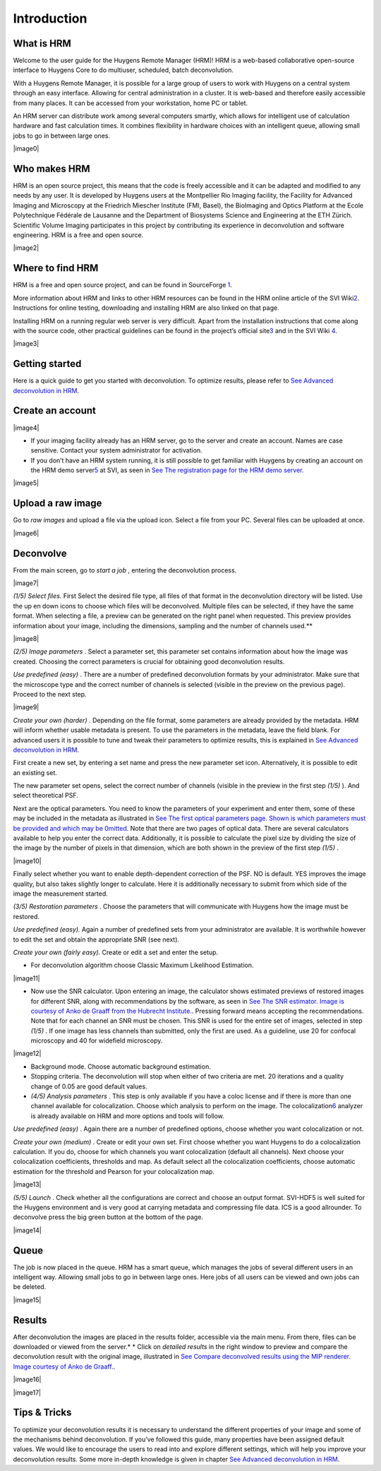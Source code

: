 **************************
Introduction
**************************


What is HRM
===========

Welcome to the user guide for the Huygens Remote Manager (HRM)! HRM is a
web-based collaborative open-source interface to Huygens Core to do
multiuser, scheduled, batch deconvolution.

With a Huygens Remote Manager, it is possible for a large group of users
to work with Huygens on a central system through an easy interface.
Allowing for central administration in a cluster. It is web-based and
therefore easily accessible from many places. It can be accessed from
your workstation, home PC or tablet.

An HRM server can distribute work among several computers smartly, which
allows for intelligent use of calculation hardware and fast calculation
times. It combines flexibility in hardware choices with an intelligent
queue, allowing small jobs to go in between large ones.

|image0|

Who makes HRM
=============

HRM is an open source project, this means that the code is freely
accessible and it can be adapted and modified to any needs by any user.
It is developed by Huygens users at the Montpellier Rio Imaging
facility, the Facility for Advanced Imaging and Microscopy at the
Friedrich Miescher Institute (FMI, Basel), the BioImaging and Optics
Platform at the Ecole Polytechnique Fédérale de Lausanne and the
Department of Biosystems Science and Engineering at the ETH Zürich.
Scientific Volume Imaging participates in this project by contributing
its experience in deconvolution and software engineering. HRM is a free
and open source.

|image2|

Where to find HRM
=================

HRM is a free and open source project, and can be found in SourceForge
`1 <#50532361_pgfId-924454>`__.

More information about HRM and links to other HRM resources can be found
in the HRM online article of the SVI
Wiki\ `2 <#50532361_pgfId-924459>`__. Instructions for online testing,
downloading and installing HRM are also linked on that page.

Installing HRM on a running regular web server is very difficult. Apart
from the installation instructions that come along with the source code,
other practical guidelines can be found in the project’s official
site\ `3 <#50532361_pgfId-943475>`__ and in the SVI Wiki
`4 <#50532361_pgfId-922732>`__.

|image3|

Getting started
===============

Here is a quick guide to get you started with deconvolution. To optimize
results, please refer to `See Advanced deconvolution in
HRM <HRMUserManual.htm#50532397_51687>`__.

Create an account
=================

|image4|

-  If your imaging facility already has an HRM server, go to the server
   and create an account. Names are case sensitive. Contact your system
   administrator for activation.
-  If you don’t have an HRM system running, it is still possible to get
   familiar with Huygens by creating an account on the HRM demo
   server\ `5 <#50532361_pgfId-948297>`__ at SVI, as seen in `See The
   registration page for the HRM demo
   server. <HRM/HRM%20Introduction.htm#50532372_48684>`__

|image5|

Upload a raw image
==================

Go to *raw images* and upload a file via the upload icon. Select a file
from your PC. Several files can be uploaded at once.

|image6|

Deconvolve
==========

From the main screen, go to *start a job* , entering the deconvolution
process.

|image7|

*(1/5)* *Select files.* First Select the desired file type, all files of
that format in the deconvolution directory will be listed. Use the up en
down icons to choose which files will be deconvolved. Multiple files can
be selected, if they have the same format. When selecting a file, a
preview can be generated on the right panel when requested. This preview
provides information about your image, including the dimensions,
sampling and the number of channels used.\ **

|image8|

*(2/5)* *Image parameters* . Select a parameter set, this parameter set
contains information about how the image was created. Choosing the
correct parameters is crucial for obtaining good deconvolution results.

*Use predefined (easy)* . There are a number of predefined deconvolution
formats by your administrator. Make sure that the microscope type and
the correct number of channels is selected (visible in the preview on
the previous page). Proceed to the next step.

|image9|

*Create your own (harder)* . Depending on the file format, some
parameters are already provided by the metadata. HRM will inform whether
usable metadata is present. To use the parameters in the metadata, leave
the field blank. For advanced users it is possible to tune and tweak
their parameters to optimize results, this is explained in `See Advanced
deconvolution in HRM <HRMUserManual.htm#50532397_51687>`__.

First create a new set, by entering a set name and press the new
parameter set icon. Alternatively, it is possible to edit an existing
set.

The new parameter set opens, select the correct number of channels
(visible in the preview in the first step *(1/5)* ). And select
theoretical PSF.

Next are the optical parameters. You need to know the parameters of your
experiment and enter them, some of these may be included in the metadata
as illustrated in `See The first optical parameters page. Shown is which
parameters must be provided and which may be
0mitted <HRM/HRM%20Introduction.htm#50532372_47906>`__. Note that there
are two pages of optical data. There are several calculators available
to help you enter the correct data. Additionally, it is possible to
calculate the pixel size by dividing the size of the image by the number
of pixels in that dimension, which are both shown in the preview of the
first step *(1/5)* .

|image10|

Finally select whether you want to enable depth-dependent correction of
the PSF. NO is default. YES improves the image quality, but also takes
slightly longer to calculate. Here it is additionally necessary to
submit from which side of the image the measurement started.

*(3/5)* *Restoration parameters* . Choose the parameters that will
communicate with Huygens how the image must be restored.

*Use predefined (easy).* Again a number of predefined sets from your
administrator are available. It is worthwhile however to edit the set
and obtain the appropriate SNR (see next).

*Create your own (fairly easy).* Create or edit a set and enter the
setup.

-  For deconvolution algorithm choose Classic Maximum Likelihood
   Estimation.

|image11|

-  Now use the SNR calculator. Upon entering an image, the calculator
   shows estimated previews of restored images for different SNR, along
   with recommendations by the software, as seen in `See The SNR
   estimator. Image is courtesy of Anko de Graaff from the Hubrecht
   Institute. <HRM/HRM%20Introduction.htm#50532372_80119>`__. Pressing
   forward means accepting the recommendations. Note that for each
   channel an SNR must be chosen. This SNR is used for the entire set of
   images, selected in step *(1/5)* . If one image has less channels
   than submitted, only the first are used. As a guideline, use 20 for
   confocal microscopy and 40 for widefield microscopy.

|image12|

-  Background mode. Choose automatic background estimation.
-  Stopping criteria. The deconvolution will stop when either of two
   criteria are met. 20 iterations and a quality change of 0.05 are good
   default values.
-  *(4/5)* *Analysis parameters* . This step is only available if you
   have a coloc license and if there is more than one channel available
   for colocalization. Choose which analysis to perform on the image.
   The colocalization\ `6 <#50532361_pgfId-949465>`__ analyzer is
   already available on HRM and more options and tools will follow.

*Use predefined (easy)* . Again there are a number of predefined
options, choose whether you want colocalization or not.

*Create your own (medium)* . Create or edit your own set. First choose
whether you want Huygens to do a colocalization calculation. If you do,
choose for which channels you want colocalization (default all
channels). Next choose your colocalization coefficients, thresholds and
map. As default select all the colocalization coefficients, choose
automatic estimation for the threshold and Pearson for your
colocalization map.

|image13|

*(5/5)* *Launch* . Check whether all the configurations are correct and
choose an output format. SVI-HDF5 is well suited for the Huygens
environment and is very good at carrying metadata and compressing file
data. ICS is a good allrounder. To deconvolve press the big green button
at the bottom of the page.

|image14|

Queue
=====

The job is now placed in the queue. HRM has a smart queue, which manages
the jobs of several different users in an intelligent way. Allowing
small jobs to go in between large ones. Here jobs of all users can be
viewed and own jobs can be deleted.

|image15|

Results
=======

After deconvolution the images are placed in the results folder,
accessible via the main menu. From there, files can be downloaded or
viewed from the server.\ *
* Click on *detailed results* in the right window to preview and compare
the deconvolution result with the original image, illustrated in `See
Compare deconvolved results using the MIP renderer. Image courtesy of
Anko de Graaff. <HRM/HRM%20Introduction.htm#50532372_11946>`__.

|image16|

|image17|

Tips & Tricks
=============

To optimize your deconvolution results it is necessary to understand the
different properties of your image and some of the mechanisms behind
deconvolution. If you’ve followed this guide, many properties have been
assigned default values. We would like to encourage the users to read
into and explore different settings, which will help you improve your
deconvolution results. Some more in-depth knowledge is given in chapter
`See Advanced deconvolution in
HRM <HRMUserManual.htm#50532397_51687>`__.
